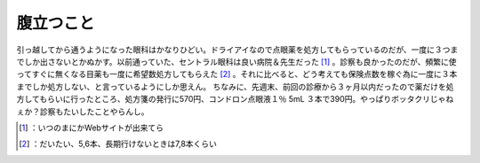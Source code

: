 ﻿腹立つこと
##########


引っ越してから通うようになった眼科はかなりひどい。ドライアイなので点眼薬を処方してもらっているのだが、一度に３つまでしか出さないとかぬかす。以前通っていた、セントラル眼科は良い病院＆先生だった [#]_ 。診察も良かったのだが、頻繁に使ってすぐに無くなる目薬も一度に希望数処方してもらえた [#]_ 。それに比べると、どう考えても保険点数を稼ぐ為に一度に３本までしか処方しない、と言っているようにしか思えん。
ちなみに、先週末、前回の診療から３ヶ月以内だったので薬だけを処方してもらいに行ったところ、処方箋の発行に570円、コンドロン点眼液１％ 5mL ３本で390円。やっぱりボッタクリじゃねぇか？診察もたいしたことやらんし。



.. [#] ：いつのまにかWebサイトが出来てら
.. [#] ：だいたい、5,6本、長期行けないときは7,8本くらい



.. author:: mkouhei
.. categories:: life, 
.. tags::
.. comments::


